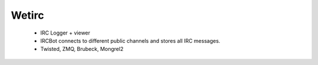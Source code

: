 Wetirc
------
    - IRC Logger + viewer
    - IRCBot connects to different public channels and stores all IRC messages.
    - Twisted, ZMQ, Brubeck, Mongrel2
